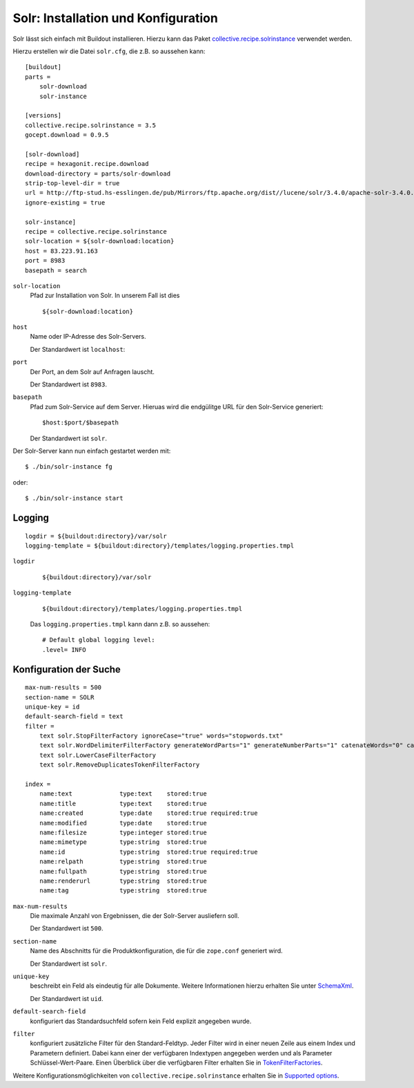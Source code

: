 ====================================
Solr: Installation und Konfiguration
====================================

Solr lässt sich einfach mit Buildout installieren. Hierzu kann das Paket `collective.recipe.solrinstance`_ verwendet werden.

.. _`collective.recipe.solrinstance`: http://pypi.python.org/pypi/collective.recipe.solrinstance

Hierzu erstellen wir die Datei ``solr.cfg``, die z.B. so aussehen kann::

 [buildout]
 parts =
     solr-download
     solr-instance

 [versions]
 collective.recipe.solrinstance = 3.5
 gocept.download = 0.9.5

 [solr-download]
 recipe = hexagonit.recipe.download
 download-directory = parts/solr-download
 strip-top-level-dir = true
 url = http://ftp-stud.hs-esslingen.de/pub/Mirrors/ftp.apache.org/dist//lucene/solr/3.4.0/apache-solr-3.4.0.tgz
 ignore-existing = true

 solr-instance]
 recipe = collective.recipe.solrinstance
 solr-location = ${solr-download:location}
 host = 83.223.91.163
 port = 8983
 basepath = search

``solr-location``
 Pfad zur Installation von Solr. In unserem Fall ist dies

 ::

  ${solr-download:location}

``host``
 Name oder IP-Adresse des Solr-Servers.

 Der Standardwert ist ``localhost``:

``port``
 Der Port, an dem Solr auf Anfragen lauscht.

 Der Standardwert ist ``8983``.

``basepath``
 Pfad zum Solr-Service auf dem Server. Hieruas wird die endgülitge URL für den Solr-Service generiert::

  $host:$port/$basepath

 Der Standardwert ist ``solr``.

Der Solr-Server kann nun einfach gestartet werden mit::

 $ ./bin/solr-instance fg

oder::

 $ ./bin/solr-instance start

Logging
=======

::

 logdir = ${buildout:directory}/var/solr
 logging-template = ${buildout:directory}/templates/logging.properties.tmpl

``logdir``
 ::

  ${buildout:directory}/var/solr

``logging-template``
 ::

  ${buildout:directory}/templates/logging.properties.tmpl

 Das ``logging.properties.tmpl`` kann dann z.B. so aussehen::

  # Default global logging level:
  .level= INFO

Konfiguration der Suche
=======================

::

 max-num-results = 500
 section-name = SOLR
 unique-key = id
 default-search-field = text
 filter =
     text solr.StopFilterFactory ignoreCase="true" words="stopwords.txt"
     text solr.WordDelimiterFilterFactory generateWordParts="1" generateNumberParts="1" catenateWords="0" catencatenateAll="0"
     text solr.LowerCaseFilterFactory
     text solr.RemoveDuplicatesTokenFilterFactory

 index =
     name:text             type:text    stored:true
     name:title            type:text    stored:true
     name:created          type:date    stored:true required:true
     name:modified         type:date    stored:true
     name:filesize         type:integer stored:true
     name:mimetype         type:string  stored:true
     name:id               type:string  stored:true required:true
     name:relpath          type:string  stored:true
     name:fullpath         type:string  stored:true
     name:renderurl        type:string  stored:true
     name:tag              type:string  stored:true

``max-num-results``
 Die maximale Anzahl von Ergebnissen, die der Solr-Server ausliefern soll.

 Der Standardwert ist ``500``.

``section-name``
 Name des Abschnitts für die Produktkonfiguration, die für die ``zope.conf`` generiert wird.

 Der Standardwert ist ``solr``.

``unique-key``
 beschreibt ein Feld als eindeutig für alle Dokumente. Weitere Informationen hierzu erhalten Sie unter `SchemaXml`_.

 Der Standardwert ist ``uid``.

``default-search-field``
 konfiguriert das Standardsuchfeld sofern kein Feld explizit angegeben wurde.
``filter``
 konfiguriert zusätzliche Filter für den Standard-Feldtyp. Jeder Filter wird in einer neuen Zeile aus einem Index und Parametern definiert. Dabei kann einer der verfügbaren Indextypen angegeben werden und als Parameter Schlüssel-Wert-Paare. Einen Überblick über die verfügbaren Filter erhalten Sie in `TokenFilterFactories`_.

.. _`SchemaXml`: http://wiki.apache.org/solr/SchemaXml
.. _`TokenFilterFactories`: http://wiki.apache.org/solr/AnalyzersTokenizersTokenFilters#TokenFilterFactories

Weitere Konfigurationsmöglichkeiten von ``collective.recipe.solrinstance`` erhalten Sie in `Supported options`_.

.. _`Supported options`: http://pypi.python.org/pypi/collective.recipe.solrinstance#supported-options
